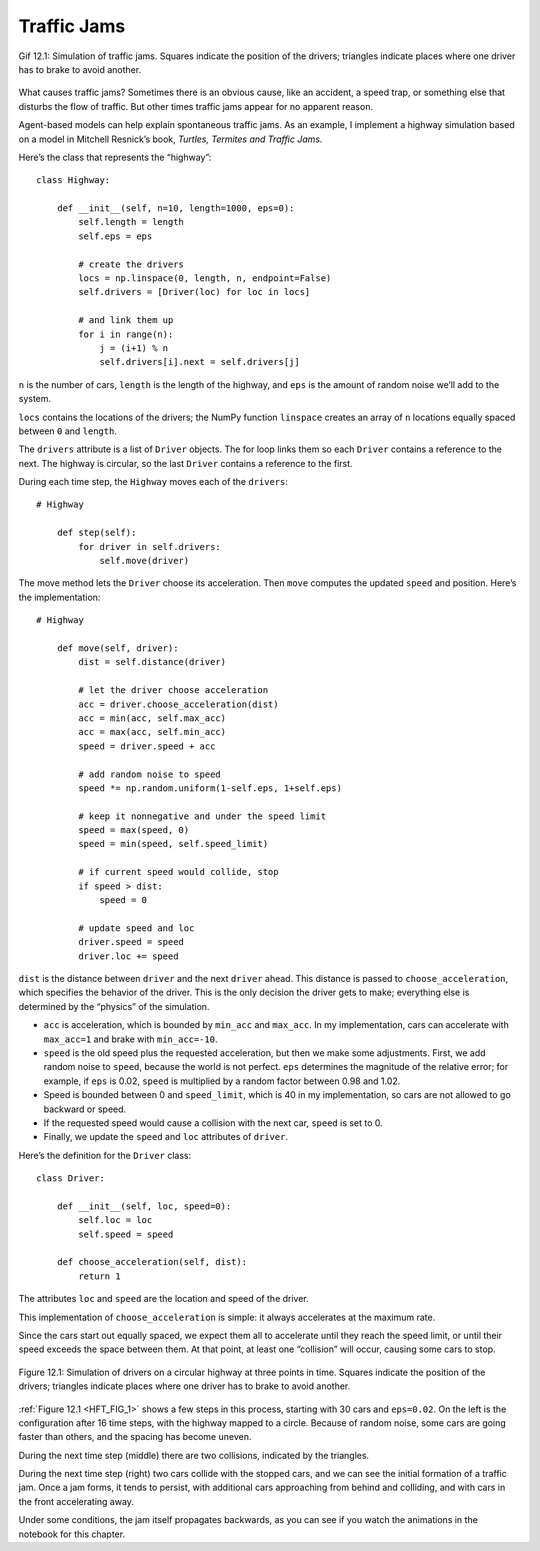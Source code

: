 .. _HFT_2:

Traffic Jams
----------------

.. figure:: Figures/Traffic_Jam.gif
    :align: center
    :alt: "Gif 12.1: Simulation of traffic jams. Squares indicate the position of the drivers; triangles indicate places where one driver has to brake to avoid another."

    Gif 12.1: Simulation of traffic jams. Squares indicate the position of the drivers; triangles indicate places where one driver has to brake to avoid another.


What causes traffic jams? Sometimes there is an obvious cause, like an accident, a speed trap, or something else that disturbs the flow of traffic. But other times traffic jams appear for no apparent reason.

Agent-based models can help explain spontaneous traffic jams. As an example, I implement a highway simulation based on a model in Mitchell Resnick’s book, *Turtles, Termites and Traffic Jams.*

Here’s the class that represents the “highway”:

::

    class Highway:

        def __init__(self, n=10, length=1000, eps=0):
            self.length = length
            self.eps = eps

            # create the drivers
            locs = np.linspace(0, length, n, endpoint=False)
            self.drivers = [Driver(loc) for loc in locs]

            # and link them up
            for i in range(n):
                j = (i+1) % n
                self.drivers[i].next = self.drivers[j]

``n`` is the number of cars, ``length`` is the length of the highway, and ``eps`` is the amount of random noise we’ll add to the system.

``locs`` contains the locations of the drivers; the NumPy function ``linspace`` creates an array of ``n`` locations equally spaced between ``0`` and ``length``.

The ``drivers`` attribute is a list of ``Driver`` objects. The for loop links them so each ``Driver`` contains a reference to the next. The highway is circular, so the last ``Driver`` contains a reference to the first.

During each time step, the ``Highway`` moves each of the ``drivers``:

::

    # Highway

        def step(self):
            for driver in self.drivers:
                self.move(driver)

The move method lets the ``Driver`` choose its acceleration. Then ``move`` computes the updated ``speed`` and position. Here’s the implementation:

::

    # Highway

        def move(self, driver):
            dist = self.distance(driver)

            # let the driver choose acceleration
            acc = driver.choose_acceleration(dist)
            acc = min(acc, self.max_acc)
            acc = max(acc, self.min_acc)
            speed = driver.speed + acc

            # add random noise to speed
            speed *= np.random.uniform(1-self.eps, 1+self.eps)

            # keep it nonnegative and under the speed limit
            speed = max(speed, 0)
            speed = min(speed, self.speed_limit)

            # if current speed would collide, stop
            if speed > dist:
                speed = 0

            # update speed and loc
            driver.speed = speed
            driver.loc += speed

``dist`` is the distance between ``driver`` and the next ``driver`` ahead. This distance is passed to ``choose_acceleration``, which specifies the behavior of the driver. This is the only decision the driver gets to make; everything else is determined by the “physics” of the simulation.

- ``acc`` is acceleration, which is bounded by ``min_acc`` and ``max_acc``. In my implementation, cars can accelerate with ``max_acc=1`` and brake with ``min_acc=-10``.
- ``speed`` is the old speed plus the requested acceleration, but then we make some adjustments. First, we add random noise to ``speed``, because the world is not perfect. ``eps`` determines the magnitude of the relative error; for example, if ``eps`` is 0.02, ``speed`` is multiplied by a random factor between 0.98 and 1.02.
- Speed is bounded between 0 and ``speed_limit``, which is 40 in my implementation, so cars are not allowed to go backward or speed.
- If the requested speed would cause a collision with the next car, ``speed`` is set to 0.
- Finally, we update the ``speed`` and ``loc`` attributes of ``driver``.

Here’s the definition for the ``Driver`` class:

::

    class Driver:

        def __init__(self, loc, speed=0):
            self.loc = loc
            self.speed = speed

        def choose_acceleration(self, dist):
            return 1

The attributes ``loc`` and ``speed`` are the location and speed of the driver.

This implementation of ``choose_acceleration`` is simple: it always accelerates at the maximum rate.

Since the cars start out equally spaced, we expect them all to accelerate until they reach the speed limit, or until their speed exceeds the space between them. At that point, at least one “collision” will occur, causing some cars to stop.

.. _HFT_FIG_1:

.. figure:: Figures/figure_11.1.png
    :align: center
    :alt: "Figure 12.1: Simulation of drivers on a circular highway at three points in time. Squares indicate the position of the drivers; triangles indicate places where one driver has to brake to avoid another."

    Figure 12.1: Simulation of drivers on a circular highway at three points in time. Squares indicate the position of the drivers; triangles indicate places where one driver has to brake to avoid another.

:ref:`Figure 12.1 <HFT_FIG_1>` shows a few steps in this process, starting with 30 cars and ``eps=0.02``. On the left is the configuration after 16 time steps, with the highway mapped to a circle. Because of random noise, some cars are going faster than others, and the spacing has become uneven.

During the next time step (middle) there are two collisions, indicated by the triangles.

During the next time step (right) two cars collide with the stopped cars, and we can see the initial formation of a traffic jam. Once a jam forms, it tends to persist, with additional cars approaching from behind and colliding, and with cars in the front accelerating away.

Under some conditions, the jam itself propagates backwards, as you can see if you watch the animations in the notebook for this chapter.


.. dragndrop:: Q_11.2.1
    :match_1: Highway|||The class that represents the “highway”.
    :match_2: Driver|||The class that allows drivers to know their location, speed, and choose their acceleration rate. 
    :match_3: drivers||| a list of Driver objects.
    :match_4: acc||| The acceleration of the highway and its drivers.
    :match_5: speed|||The old speed plus the requested acceleration with some adjustments. Random noise is added to speed and eps determines the magnitude of the relative error. 
    :match_6: choose_acceleration|||Specifies the behavior of the driver. this is the only decision the driver gets to make; everythig else is determined by the "physics" of the simulation.
    :match_7: length|||The lenght of the highway.
    :match_8: locs|||Contains the locations of the drivers.
    :match_9: dist|||The distance between driver and the next driver ahead. 


